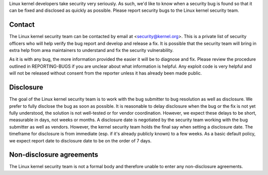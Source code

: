Linux kernel developers take security very seriously.  As such, we'd
like to know when a security bug is found so that it can be fixed and
disclosed as quickly as possible.  Please report security bugs to the
Linux kernel security team.

Contact
-------

The Linux kernel security team can be contacted by email at
<security@kernel.org>.  This is a private list of security officers
who will help verify the bug report and develop and release a fix.
It is possible that the security team will bring in extra help from
area maintainers to understand and fix the security vulnerability.

As it is with any bug, the more information provided the easier it
will be to diagnose and fix.  Please review the procedure outlined in
REPORTING-BUGS if you are unclear about what information is helpful.
Any exploit code is very helpful and will not be released without
consent from the reporter unless it has already been made public.

Disclosure
----------

The goal of the Linux kernel security team is to work with the
bug submitter to bug resolution as well as disclosure.  We prefer
to fully disclose the bug as soon as possible.  It is reasonable to
delay disclosure when the bug or the fix is not yet fully understood,
the solution is not well-tested or for vendor coordination.  However, we
expect these delays to be short, measurable in days, not weeks or months.
A disclosure date is negotiated by the security team working with the
bug submitter as well as vendors.  However, the kernel security team
holds the final say when setting a disclosure date.  The timeframe for
disclosure is from immediate (esp. if it's already publicly known)
to a few weeks.  As a basic default policy, we expect report date to
disclosure date to be on the order of 7 days.

Non-disclosure agreements
-------------------------

The Linux kernel security team is not a formal body and therefore unable
to enter any non-disclosure agreements.
